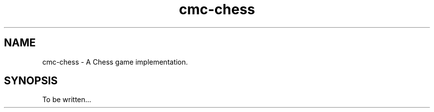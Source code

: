 .\" Copyright (c) 2025 Mattia Cabrini
.\" SPDX-License-Identifier: GFDL-1.3-only

.TH cmc-chess 6 2025-09-22 "CMC-Chess Source Code Man-Pages pre-release"

.SH NAME
cmc-chess \- A Chess game implementation.

.SH SYNOPSIS

To be written...
